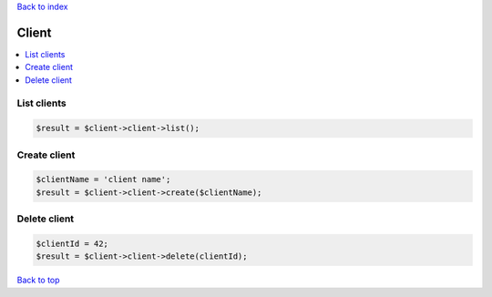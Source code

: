 .. _top:
.. title:: Client

`Back to index <index.rst>`_

======
Client
======

.. contents::
    :local:


List clients
````````````

.. code-block:: php
    
    $result = $client->client->list();


Create client
`````````````

.. code-block:: php
    
    $clientName = 'client name';
    $result = $client->client->create($clientName);


Delete client
`````````````

.. code-block:: php
    
    $clientId = 42;
    $result = $client->client->delete(clientId);


`Back to top <#top>`_
